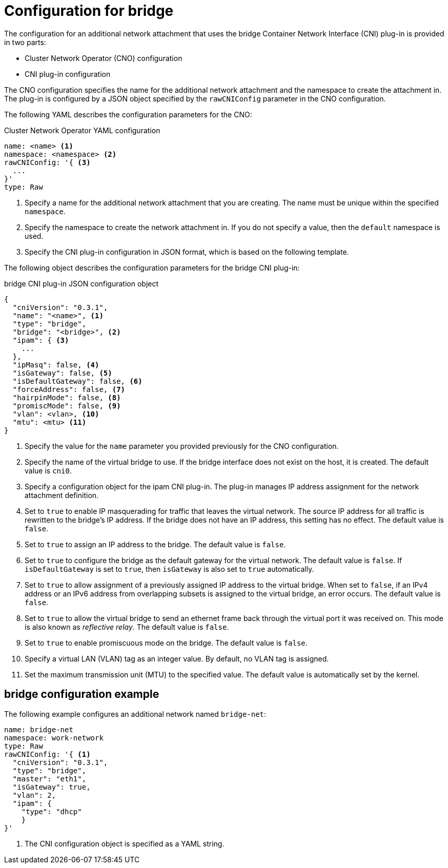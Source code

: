 // Module included in the following assemblies:
//
// * networking/multiple_networks/configuring-bridge.adoc

[id="nw-multus-bridge-object_{context}"]
= Configuration for bridge

The configuration for an additional network attachment that uses the bridge
Container Network Interface (CNI) plug-in is provided in two parts:

* Cluster Network Operator (CNO) configuration
* CNI plug-in configuration

The CNO configuration specifies the name for the additional network attachment
and the namespace to create the attachment in. The plug-in
is configured by a JSON object specified by the `rawCNIConfig` parameter in
the CNO configuration.

The following YAML describes the configuration parameters for the CNO:

.Cluster Network Operator YAML configuration
[source,yaml]
----
name: <name> <1>
namespace: <namespace> <2>
rawCNIConfig: '{ <3>
  ...
}'
type: Raw
----
<1> Specify a name for the additional network attachment that you are
creating. The name must be unique within the specified `namespace`.

<2> Specify the namespace to create the network attachment in. If
you do not specify a value, then the `default` namespace is used.

<3> Specify the CNI plug-in configuration in JSON format, which
is based on the following template.

The following object describes the configuration parameters for the bridge CNI
plug-in:

.bridge CNI plug-in JSON configuration object
[source,json]
----
{
  "cniVersion": "0.3.1",
  "name": "<name>", <1>
  "type": "bridge",
  "bridge": "<bridge>", <2>
  "ipam": { <3>
    ...
  },
  "ipMasq": false, <4>
  "isGateway": false, <5>
  "isDefaultGateway": false, <6>
  "forceAddress": false, <7>
  "hairpinMode": false, <8>
  "promiscMode": false, <9>
  "vlan": <vlan>, <10>
  "mtu": <mtu> <11>
}
----
<1> Specify the value for the `name` parameter you provided previously for
the CNO configuration.

<2> Specify the name of the virtual bridge to use. If the bridge
interface does not exist on the host, it is created. The default value is
`cni0`.

<3> Specify a configuration object for the ipam CNI plug-in. The plug-in
manages IP address assignment for the network attachment definition.

<4> Set to `true` to enable IP masquerading for traffic that leaves the
virtual network. The source IP address for all traffic is rewritten to the
bridge's IP address. If the bridge does not have an IP address, this setting has
no effect. The default value is `false`.

<5> Set to `true` to assign an IP address to the bridge. The
default value is `false`.

<6> Set to `true` to configure the bridge as the default
gateway for the virtual network. The default value is `false`. If
`isDefaultGateway` is set to `true`, then `isGateway` is also set to `true`
automatically.

<7> Set to `true` to allow assignment of a previously assigned
IP address to the virtual bridge. When set to `false`, if an IPv4 address or an
IPv6 address from overlapping subsets is assigned to the virtual bridge, an
error occurs. The default value is `false`.

<8> Set to `true` to allow the virtual bridge to send an ethernet
frame back through the virtual port it was received on. This mode is also known
as _reflective relay_. The default value is `false`.

<9> Set to `true` to enable promiscuous mode on the bridge. The
default value is `false`.

<10> Specify a virtual LAN (VLAN) tag as an integer value. By default,
no VLAN tag is assigned.

<11> Set the maximum transmission unit (MTU) to the specified value. The
default value is automatically set by the kernel.

[id="nw-multus-bridge-config-example_{context}"]
== bridge configuration example

The following example configures an additional network named `bridge-net`:

[source,yaml]
----
name: bridge-net
namespace: work-network
type: Raw
rawCNIConfig: '{ <1>
  "cniVersion": "0.3.1",
  "type": "bridge",
  "master": "eth1",
  "isGateway": true,
  "vlan": 2,
  "ipam": {
    "type": "dhcp"
    }
}'
----
<1> The CNI configuration object is specified as a YAML string.
